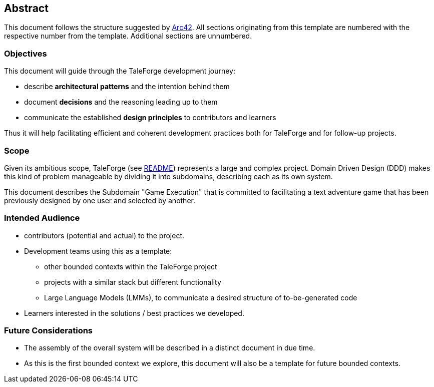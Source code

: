 == Abstract

This document follows the structure suggested by https://arc42.org/overview[Arc42]. All sections originating from this template are numbered with the respective number from the template. Additional sections are unnumbered.

=== Objectives

This document will guide through the TaleForge development journey:

* describe *architectural patterns* and the intention behind them
* document *decisions* and the reasoning leading up to them
* communicate the established *design principles* to contributors and learners

Thus it will help facilitating efficient and coherent development practices both for TaleForge and for follow-up projects.

=== Scope

Given its ambitious scope, TaleForge (see https://github.com/StefanSchade/TaleForge/blob/master/README.md[README]) represents a large and complex project. Domain Driven Design (DDD) makes this kind of problem manageable by dividing it into subdomains, describing each as its own system.

This document describes the Subdomain "Game Execution" that is committed to facilitating a text adventure game that has been previously designed by one user and selected by another.

=== Intended Audience

* contributors (potential and actual) to the project.
* Development teams using this as a template:
    ** other bounded contexts within the TaleForge project
    ** projects with a similar stack but different functionality
    ** Large Language Models (LMMs), to communicate a desired structure of to-be-generated code
* Learners interested in the solutions / best practices we developed.

=== Future Considerations

* The assembly of the overall system will be described in a distinct document in due time.
* As this is the first bounded context we explore, this document will also be a template for future bounded contexts.